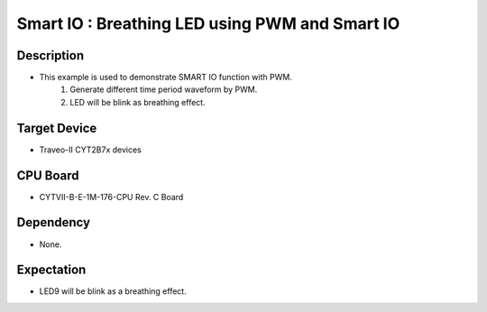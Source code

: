 Smart IO : Breathing LED using PWM and Smart IO 
===============================================
Description
^^^^^^^^^^^
- This example is used to demonstrate SMART IO function with PWM.
   1. Generate different time period waveform by PWM.
   2. LED will be blink as breathing effect.

Target Device
^^^^^^^^^^^^^
- Traveo-II CYT2B7x devices

CPU Board
^^^^^^^^^
- CYTVII-B-E-1M-176-CPU Rev. C Board

Dependency
^^^^^^^^^^
- None.

Expectation
^^^^^^^^^^^
- LED9 will be blink as a breathing effect.